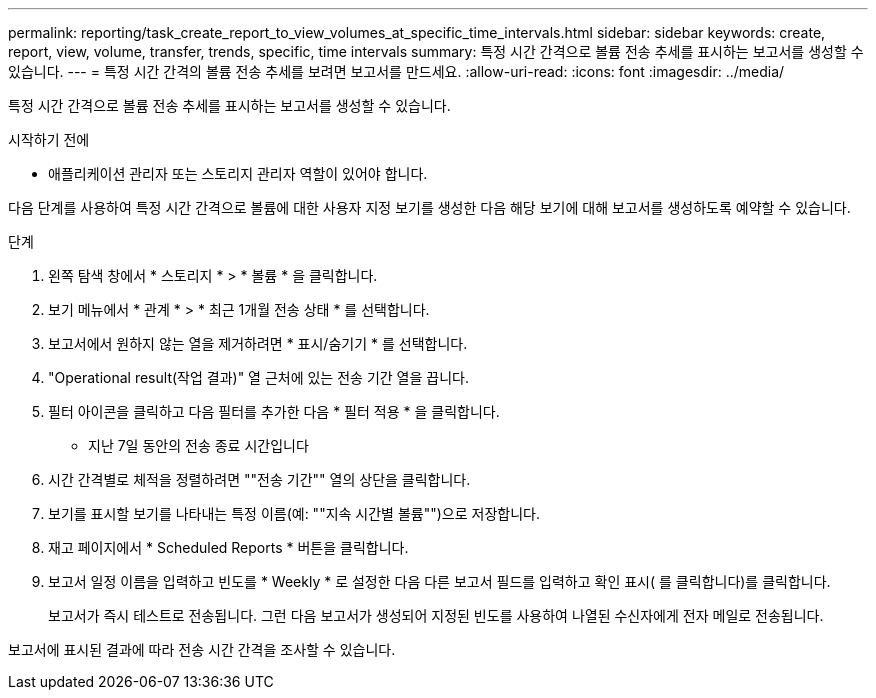 ---
permalink: reporting/task_create_report_to_view_volumes_at_specific_time_intervals.html 
sidebar: sidebar 
keywords: create, report, view, volume, transfer, trends, specific, time intervals 
summary: 특정 시간 간격으로 볼륨 전송 추세를 표시하는 보고서를 생성할 수 있습니다. 
---
= 특정 시간 간격의 볼륨 전송 추세를 보려면 보고서를 만드세요.
:allow-uri-read: 
:icons: font
:imagesdir: ../media/


[role="lead"]
특정 시간 간격으로 볼륨 전송 추세를 표시하는 보고서를 생성할 수 있습니다.

.시작하기 전에
* 애플리케이션 관리자 또는 스토리지 관리자 역할이 있어야 합니다.


다음 단계를 사용하여 특정 시간 간격으로 볼륨에 대한 사용자 지정 보기를 생성한 다음 해당 보기에 대해 보고서를 생성하도록 예약할 수 있습니다.

.단계
. 왼쪽 탐색 창에서 * 스토리지 * > * 볼륨 * 을 클릭합니다.
. 보기 메뉴에서 * 관계 * > * 최근 1개월 전송 상태 * 를 선택합니다.
. 보고서에서 원하지 않는 열을 제거하려면 * 표시/숨기기 * 를 선택합니다.
. "Operational result(작업 결과)" 열 근처에 있는 전송 기간 열을 끕니다.
. 필터 아이콘을 클릭하고 다음 필터를 추가한 다음 * 필터 적용 * 을 클릭합니다.
+
** 지난 7일 동안의 전송 종료 시간입니다


. 시간 간격별로 체적을 정렬하려면 ""전송 기간"" 열의 상단을 클릭합니다.
. 보기를 표시할 보기를 나타내는 특정 이름(예: ""지속 시간별 볼륨"")으로 저장합니다.
. 재고 페이지에서 * Scheduled Reports * 버튼을 클릭합니다.
. 보고서 일정 이름을 입력하고 빈도를 * Weekly * 로 설정한 다음 다른 보고서 필드를 입력하고 확인 표시( 를 클릭합니다image:../media/blue_check.gif[""])를 클릭합니다.
+
보고서가 즉시 테스트로 전송됩니다. 그런 다음 보고서가 생성되어 지정된 빈도를 사용하여 나열된 수신자에게 전자 메일로 전송됩니다.



보고서에 표시된 결과에 따라 전송 시간 간격을 조사할 수 있습니다.
